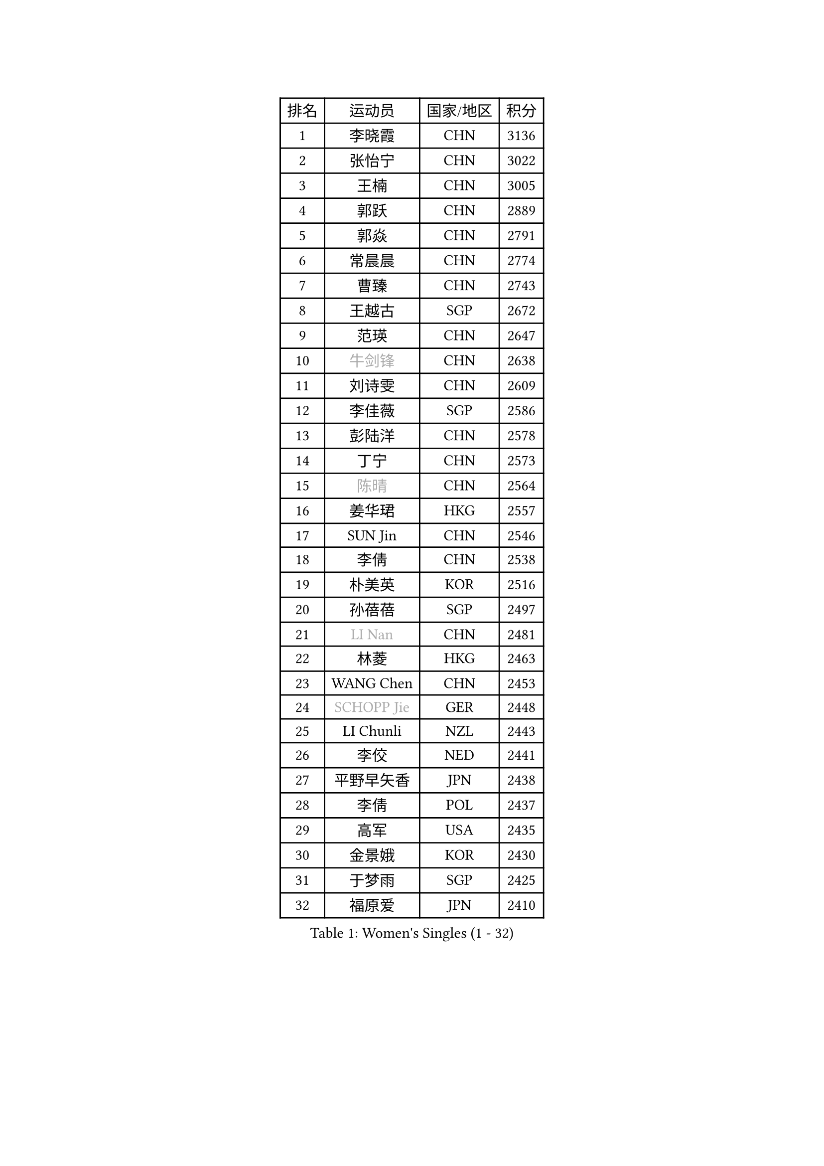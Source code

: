 
#set text(font: ("Courier New", "NSimSun"))
#figure(
  caption: "Women's Singles (1 - 32)",
    table(
      columns: 4,
      [排名], [运动员], [国家/地区], [积分],
      [1], [李晓霞], [CHN], [3136],
      [2], [张怡宁], [CHN], [3022],
      [3], [王楠], [CHN], [3005],
      [4], [郭跃], [CHN], [2889],
      [5], [郭焱], [CHN], [2791],
      [6], [常晨晨], [CHN], [2774],
      [7], [曹臻], [CHN], [2743],
      [8], [王越古], [SGP], [2672],
      [9], [范瑛], [CHN], [2647],
      [10], [#text(gray, "牛剑锋")], [CHN], [2638],
      [11], [刘诗雯], [CHN], [2609],
      [12], [李佳薇], [SGP], [2586],
      [13], [彭陆洋], [CHN], [2578],
      [14], [丁宁], [CHN], [2573],
      [15], [#text(gray, "陈晴")], [CHN], [2564],
      [16], [姜华珺], [HKG], [2557],
      [17], [SUN Jin], [CHN], [2546],
      [18], [李倩], [CHN], [2538],
      [19], [朴美英], [KOR], [2516],
      [20], [孙蓓蓓], [SGP], [2497],
      [21], [#text(gray, "LI Nan")], [CHN], [2481],
      [22], [林菱], [HKG], [2463],
      [23], [WANG Chen], [CHN], [2453],
      [24], [#text(gray, "SCHOPP Jie")], [GER], [2448],
      [25], [LI Chunli], [NZL], [2443],
      [26], [李佼], [NED], [2441],
      [27], [平野早矢香], [JPN], [2438],
      [28], [李倩], [POL], [2437],
      [29], [高军], [USA], [2435],
      [30], [金景娥], [KOR], [2430],
      [31], [于梦雨], [SGP], [2425],
      [32], [福原爱], [JPN], [2410],
    )
  )#pagebreak()

#set text(font: ("Courier New", "NSimSun"))
#figure(
  caption: "Women's Singles (33 - 64)",
    table(
      columns: 4,
      [排名], [运动员], [国家/地区], [积分],
      [33], [吴佳多], [GER], [2404],
      [34], [JEON Hyekyung], [KOR], [2401],
      [35], [MONTEIRO DODEAN Daniela], [ROU], [2388],
      [36], [JIA Jun], [CHN], [2388],
      [37], [KIM Mi Yong], [PRK], [2387],
      [38], [姚彦], [CHN], [2377],
      [39], [克里斯蒂娜 托特], [HUN], [2373],
      [40], [刘佳], [AUT], [2363],
      [41], [SCHALL Elke], [GER], [2359],
      [42], [李恩姬], [KOR], [2357],
      [43], [#text(gray, "桑亚婵")], [HKG], [2342],
      [44], [RAO Jingwen], [CHN], [2332],
      [45], [#text(gray, "金泽咲希")], [JPN], [2329],
      [46], [HUANG Yi-Hua], [TPE], [2313],
      [47], [FUJINUMA Ai], [JPN], [2308],
      [48], [CHEN TONG Fei-Ming], [TPE], [2297],
      [49], [乔治娜 波塔], [HUN], [2294],
      [50], [冯亚兰], [CHN], [2293],
      [51], [塔玛拉 鲍罗斯], [CRO], [2291],
      [52], [#text(gray, "梅村礼")], [JPN], [2287],
      [53], [帖雅娜], [HKG], [2285],
      [54], [冯天薇], [SGP], [2283],
      [55], [LI Xue], [FRA], [2280],
      [56], [吴雪], [DOM], [2277],
      [57], [YIP Lily], [USA], [2274],
      [58], [沈燕飞], [ESP], [2258],
      [59], [单晓娜], [GER], [2251],
      [60], [张瑞], [HKG], [2251],
      [61], [PAOVIC Sandra], [CRO], [2249],
      [62], [伊丽莎白 萨玛拉], [ROU], [2241],
      [63], [#text(gray, "ZAMFIR Adriana")], [ROU], [2240],
      [64], [柳絮飞], [HKG], [2238],
    )
  )#pagebreak()

#set text(font: ("Courier New", "NSimSun"))
#figure(
  caption: "Women's Singles (65 - 96)",
    table(
      columns: 4,
      [排名], [运动员], [国家/地区], [积分],
      [65], [KIM Jong], [PRK], [2238],
      [66], [XIAN Yifang], [FRA], [2236],
      [67], [LOVAS Petra], [HUN], [2236],
      [68], [GATINSKA Katalina], [BUL], [2236],
      [69], [TASEI Mikie], [JPN], [2230],
      [70], [KOMWONG Nanthana], [THA], [2222],
      [71], [BARTHEL Zhenqi], [GER], [2222],
      [72], [SOLJA Amelie], [AUT], [2218],
      [73], [BOLLMEIER Nadine], [GER], [2201],
      [74], [EKHOLM Matilda], [SWE], [2194],
      [75], [ONO Shiho], [JPN], [2193],
      [76], [XU Jie], [POL], [2187],
      [77], [倪夏莲], [LUX], [2187],
      [78], [#text(gray, "JANG Hyon Ae")], [PRK], [2182],
      [79], [KIM Junghyun], [KOR], [2181],
      [80], [YAMANASHI Yuri], [JPN], [2180],
      [81], [JIAO Yongli], [ESP], [2179],
      [82], [福冈春菜], [JPN], [2177],
      [83], [YAN Chimei], [SMR], [2168],
      [84], [HIURA Reiko], [JPN], [2164],
      [85], [#text(gray, "NISHII Yuka")], [JPN], [2161],
      [86], [KIM Kyungha], [KOR], [2160],
      [87], [LI Qiangbing], [AUT], [2156],
      [88], [KO Somi], [KOR], [2153],
      [89], [文炫晶], [KOR], [2152],
      [90], [KONISHI An], [JPN], [2150],
      [91], [木子], [CHN], [2149],
      [92], [PESOTSKA Margaryta], [UKR], [2144],
      [93], [JEE Minhyung], [AUS], [2139],
      [94], [藤井宽子], [JPN], [2139],
      [95], [#text(gray, "米哈拉 斯蒂芙")], [ROU], [2137],
      [96], [文佳], [CHN], [2129],
    )
  )#pagebreak()

#set text(font: ("Courier New", "NSimSun"))
#figure(
  caption: "Women's Singles (97 - 128)",
    table(
      columns: 4,
      [排名], [运动员], [国家/地区], [积分],
      [97], [PARTYKA Natalia], [POL], [2128],
      [98], [LU Yun-Feng], [TPE], [2126],
      [99], [ZHU Fang], [ESP], [2125],
      [100], [李洁], [NED], [2124],
      [101], [DOLGIKH Maria], [RUS], [2124],
      [102], [MUANGSUK Anisara], [THA], [2120],
      [103], [PETROVA Detelina], [BUL], [2111],
      [104], [YOON Sunae], [KOR], [2110],
      [105], [TAN Wenling], [ITA], [2109],
      [106], [郑怡静], [TPE], [2108],
      [107], [ETSUZAKI Ayumi], [JPN], [2107],
      [108], [KWAK Bangbang], [KOR], [2102],
      [109], [PASKAUSKIENE Ruta], [LTU], [2099],
      [110], [KASABOVA Asya], [BUL], [2098],
      [111], [VACENOVSKA Iveta], [CZE], [2097],
      [112], [GANINA Svetlana], [RUS], [2096],
      [113], [#text(gray, "LEE Hyangmi")], [KOR], [2095],
      [114], [TAN Paey Fern], [SGP], [2094],
      [115], [LAY Jian Fang], [AUS], [2093],
      [116], [GRUNDISCH Carole], [FRA], [2092],
      [117], [维多利亚 帕芙洛维奇], [BLR], [2087],
      [118], [LIAN Qian], [DOM], [2084],
      [119], [KOSTROMINA Tatyana], [BLR], [2080],
      [120], [STRBIKOVA Renata], [CZE], [2077],
      [121], [ODOROVA Eva], [SVK], [2075],
      [122], [HUGH Judy], [USA], [2074],
      [123], [KOTIKHINA Irina], [RUS], [2073],
      [124], [CHO Hala], [KOR], [2073],
      [125], [NG Sock Khim], [MAS], [2073],
      [126], [TIMINA Elena], [NED], [2071],
      [127], [LIU Yuan], [AUT], [2071],
      [128], [RAMIREZ Sara], [ESP], [2067],
    )
  )